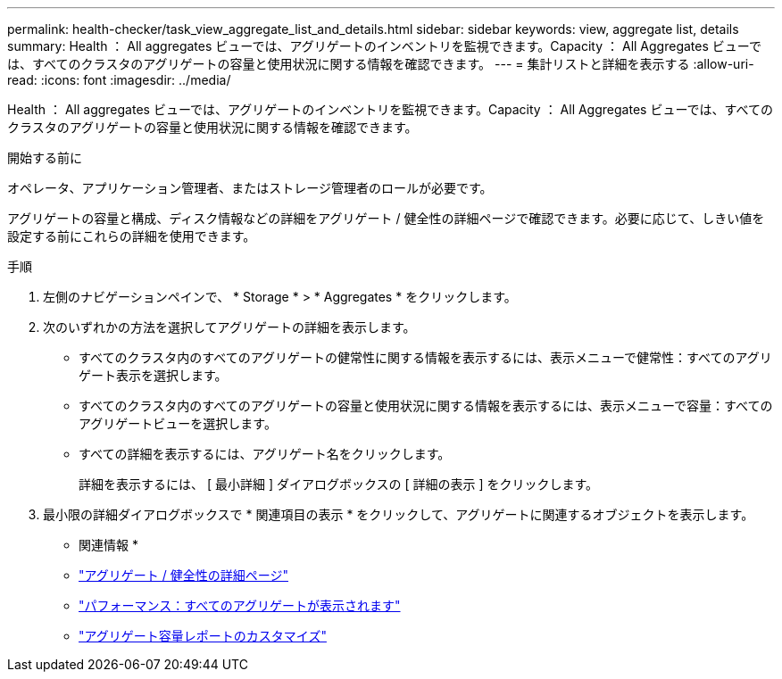 ---
permalink: health-checker/task_view_aggregate_list_and_details.html 
sidebar: sidebar 
keywords: view, aggregate list, details 
summary: Health ： All aggregates ビューでは、アグリゲートのインベントリを監視できます。Capacity ： All Aggregates ビューでは、すべてのクラスタのアグリゲートの容量と使用状況に関する情報を確認できます。 
---
= 集計リストと詳細を表示する
:allow-uri-read: 
:icons: font
:imagesdir: ../media/


[role="lead"]
Health ： All aggregates ビューでは、アグリゲートのインベントリを監視できます。Capacity ： All Aggregates ビューでは、すべてのクラスタのアグリゲートの容量と使用状況に関する情報を確認できます。

.開始する前に
オペレータ、アプリケーション管理者、またはストレージ管理者のロールが必要です。

アグリゲートの容量と構成、ディスク情報などの詳細をアグリゲート / 健全性の詳細ページで確認できます。必要に応じて、しきい値を設定する前にこれらの詳細を使用できます。

.手順
. 左側のナビゲーションペインで、 * Storage * > * Aggregates * をクリックします。
. 次のいずれかの方法を選択してアグリゲートの詳細を表示します。
+
** すべてのクラスタ内のすべてのアグリゲートの健常性に関する情報を表示するには、表示メニューで健常性：すべてのアグリゲート表示を選択します。
** すべてのクラスタ内のすべてのアグリゲートの容量と使用状況に関する情報を表示するには、表示メニューで容量：すべてのアグリゲートビューを選択します。
** すべての詳細を表示するには、アグリゲート名をクリックします。
+
詳細を表示するには、 [ 最小詳細 ] ダイアログボックスの [ 詳細の表示 ] をクリックします。



. 最小限の詳細ダイアログボックスで * 関連項目の表示 * をクリックして、アグリゲートに関連するオブジェクトを表示します。


* 関連情報 *

* link:../health-checker/reference_health_aggregate_details_page.html["アグリゲート / 健全性の詳細ページ"]
* link:../performance-checker/performance-view-all.html#performance-all-aggregates-view["パフォーマンス：すべてのアグリゲートが表示されます"]
* link:../reporting/concept_customize_aggregate_capacity_reports.html["アグリゲート容量レポートのカスタマイズ"]


